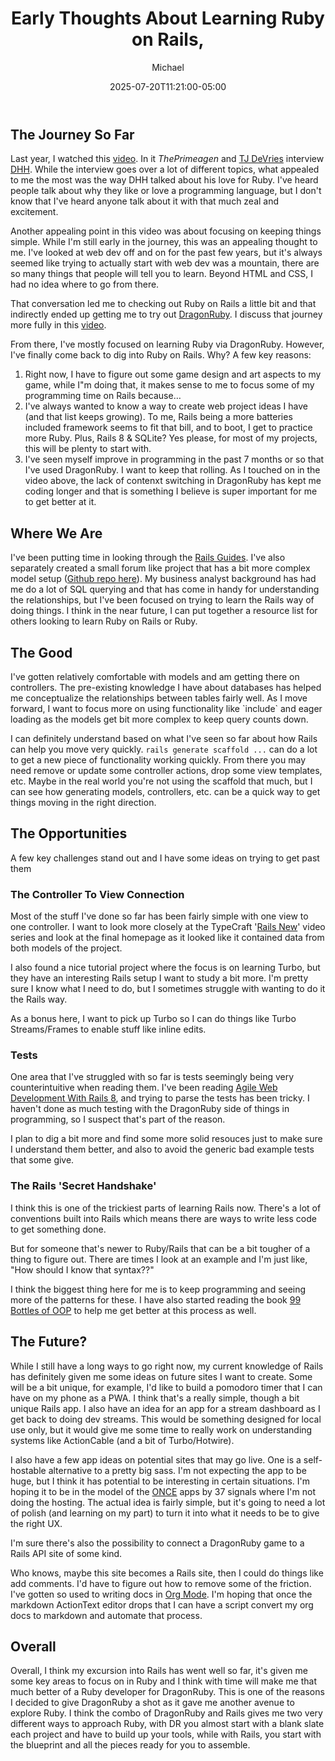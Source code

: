 #+title: Early Thoughts About Learning Ruby on Rails,
#+DATE: 2025-07-20T11:21:00-05:00
#+AUTHOR: Michael
#+DESCRIPTION: My early thoughts about my time learning Ruby on Rails, what lead me here and where I plan to go from there.
#+CATEGORIES: ['Ruby on Rails']
#+CATEGORIES: ['Programming']
#+TAGS[]: Ruby Rails RoR programming web

** The Journey So Far
Last year, I watched this [[https://www.youtube.com/watch?v=mTa2d3OLXhg][video]]. In it [[p][ThePrimeagen]] and [[https://x.com/ThePrimeagen][TJ DeVries]] interview [[https://x.com/dhh][DHH]]. While the interview goes over a lot of different topics, what appealed to me the most was the way DHH talked about his love for Ruby. I've heard people talk about why they like or love a programming language, but I don't know that I've heard anyone talk about it with that much zeal and excitement.

Another appealing point in this video was about focusing on keeping things simple. While I'm still early in the journey, this was an appealing thought to me. I've looked at web dev off and on for the past few years, but it's always seemed like trying to actually start with web dev was a mountain, there are so many things that people will tell you to learn. Beyond HTML and CSS, I had no idea where to go from there.

That conversation led me to checking out Ruby on Rails a little bit and that indirectly ended up getting me to try out [[https://dragonruby.org/][DragonRuby]]. I discuss that journey more fully in this [[https://youtu.be/lm4x9IiH5-8][video]].

From there, I've mostly focused on learning Ruby via DragonRuby. However, I've finally come back to dig into Ruby on Rails. Why? A few key reasons:

1. Right now, I have to figure out some game design and art aspects to my game, while I"m doing that, it makes sense to me to focus some of my programming time on Rails because...
2. I've always wanted to know a way to create web project ideas I have (and that list keeps growing). To me, Rails being a more batteries included framework seems to fit that bill, and to boot, I get to practice more Ruby. Plus, Rails 8 & SQLite? Yes please, for most of my projects, this will be plenty to start with.
3. I've seen myself improve in programming in the past 7 months or so that I've used DragonRuby. I want to keep that rolling. As I touched on in the video above, the lack of contenxt switching in DragonRuby has kept me coding longer and that is something I believe is super important for me to get better at it.

** Where We Are
I've been putting time in looking through the [[https://guides.rubyonrails.org/][Rails Guides]]. I've also separately created a small forum like project that has a bit more complex model setup ([[https://github.com/MichaelGame-Dev/ror_message_board][Github repo here]]). My business analyst background has had me do a lot of SQL querying and that has come in handy for understanding the relationships, but I've been focused on trying to learn the Rails way of doing things. I think in the near future, I can put together a resource list for others looking to learn Ruby on Rails or Ruby.

** The Good
I've gotten relatively comfortable with models and am getting there on controllers. The pre-existing knowledge I have about databases has helped me conceptualize the relationships between tables fairly well. As I move forward, I want to focus more on using functionality like `include` and eager loading as the models get bit more complex to keep query counts down.

I can definitely understand based on what I've seen so far about how Rails can help you move very quickly. ~rails generate scaffold ...~ can do a lot to get a new piece of functionality working quickly. From there you may need remove or update some controller actions, drop some view templates, etc. Maybe in the real world you're not using the scaffold that much, but I can see how generating models, controllers, etc. can be a quick way to get things moving in the right direction.

** The Opportunities
A few key challenges stand out and I have some ideas on trying to get past them
*** The Controller To View Connection
Most of the stuff I've done so far has been fairly simple with one view to one controller. I want to look more closely at the TypeCraft '[[https://www.youtube.com/watch?v=oEDkhfsFMTg&list=PLHFP2OPUpCeZcPutT9yn4-e0bMmrn5Gd1][Rails New]]' video series and look at the final homepage as it looked like it contained data from both models of the project.

I also found a nice tutorial project where the focus is on learning Turbo, but they have an interesting Rails setup I want to study a bit more. I'm pretty sure I know what I need to do, but I sometimes struggle with wanting to do it the Rails way.

As a bonus here, I want to pick up Turbo so I can do things like Turbo Streams/Frames to enable stuff like inline edits.

*** Tests
One area that I've struggled with so far is tests seemingly being very counterintuitive when reading them. I've been reading [[https://pragprog.com/titles/rails8/agile-web-development-with-rails-8/][Agile Web Development With Rails 8]], and trying to parse the tests has been tricky. I haven't done as much testing with the DragonRuby side of things in programming, so I suspect that's part of the reason.

I plan to dig a bit more and find some more solid resouces just to make sure I understand them better, and also to avoid the generic bad example tests that some give.

*** The Rails 'Secret Handshake'
I think this is one of the trickiest parts of learning Rails now. There's a lot of conventions built into Rails which means there are ways to write less code to get something done.

But for someone that's newer to Ruby/Rails that can be a bit tougher of a thing to figure out. There are times I look at an example and I'm just like, "How should I know that syntax??"

I think the biggest thing here for me is to keep programming and seeing more of the patterns for these. I have also started reading the book [[https://sandimetz.com/99bottles][99 Bottles of OOP]] to help me get better at this process as well.

** The Future?
While I still have a long ways to go right now, my current knowledge of Rails has definitely given me some ideas on future sites I want to create. Some will be a bit unique, for example, I'd like to build a pomodoro timer that I can have on my phone as a PWA. I think that's a really simple, though a bit unique Rails app. I also have an idea for an app for a stream dashboard as I get back to doing dev streams. This would be something designed for local use only, but it would give me some time to really work on understanding systems like ActionCable (and a bit of Turbo/Hotwire).

I also have a few app ideas on potential sites that may go live. One is a self-hostable alternative to a pretty big sass. I'm not expecting the app to be huge, but I think it has potential to be interesting in certain situations. I'm hoping it to be in the model of the [[https://once.com/][ONCE]] apps by 37 signals where I'm not doing the hosting. The actual idea is fairly simple, but it's going to need a lot of polish (and learning on my part) to turn it into what it needs to be to give the right UX.

I'm sure there's also the possibility to connect a DragonRuby game to a Rails API site of some kind.

Who knows, maybe this site becomes a Rails site, then I could do things like add comments. I'd have to figure out how to remove some of the friction. I've gotten so used to writing docs in [[https://orgmode.org/][Org Mode]]. I'm hoping that once the markdown ActionText editor drops that I can have a script convert my org docs to markdown and automate that process.

** Overall
Overall, I think my excursion into Rails has went well so far, it's given me some key areas to focus on in Ruby and I think with time will make me that much better of a Ruby developer for DragonRuby. This is one of the reasons I decided to give DragonRuby a shot as it gave me another avenue to explore Ruby. I think the combo of DragonRuby and Rails gives me two very different ways to approach Ruby, with DR you almost start with a blank slate each project and have to build up your tools, while with Rails, you start with the blueprint and all the pieces ready for you to assemble.
